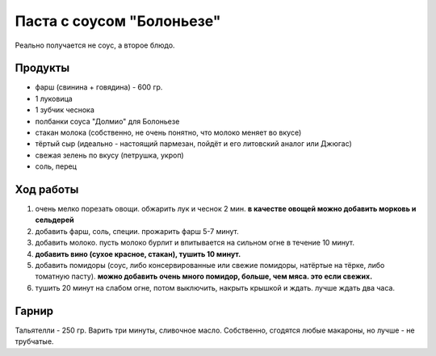 Паста с соусом "Болоньезе"
==========================

Реально получается не соус, а второе блюдо.

Продукты
--------

- фарш (свинина + говядина) - 600 гр.
- 1 луковица
- 1 зубчик чеснока
- полбанки соуса "Долмио" для Болоньезе
- стакан молока (собственно, не очень понятно, что молоко меняет во вкусе)
- тёртый сыр (идеально - настоящий пармезан, пойдёт и его литовский аналог или Джюгас)
- свежая зелень по вкусу (петрушка, укроп)
- соль, перец

Ход работы
----------

1. очень мелко порезать овощи. обжарить лук и чеснок 2 мин. **в качестве овощей можно добавить морковь и сельдерей**
2. добавить фарш, соль, специи. прожарить фарш 5-7 минут.
3. добавить молоко. пусть молоко бурлит и впитывается на сильном огне в течение 10 минут.
4. **добавить вино (сухое красное, стакан), тушить 10 минут.**
5. добавить помидоры (соус, либо консервированные или свежие помидоры, натёртые на тёрке, либо томатную пасту).
   **можно добавить очень много помидор, больше, чем мяса. это если свежих.**
6. тушить 20 минут на слабом огне, потом выключить, накрыть крышкой и ждать. лучше ждать два часа.

Гарнир
------

Тальятелли - 250 гр. Варить три минуты, сливочное масло. Собственно, сгодятся любые макароны, но лучше - не трубчатые.
